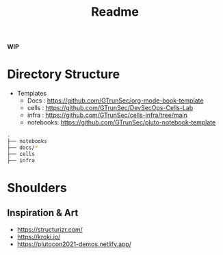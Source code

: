 #+title: Readme

**WIP**

* Directory Structure


+ Templates
  - Docs : https://github.com/GTrunSec/org-mode-book-template
  - cells : https://github.com/GTrunSec/DevSecOps-Cells-Lab
  - infra : https://github.com/GTrunSec/cells-infra/tree/main
  - notebooks: https://github.com/GTrunSec/pluto-notebook-template

#+begin_src sh :async :exports both :results output
.
├── notebooks
├── docs/*
├── cells
├── infra
#+end_src



* Shoulders

** Inspiration & Art
- https://structurizr.com/
- https://kroki.io/
- https://plutocon2021-demos.netlify.app/
